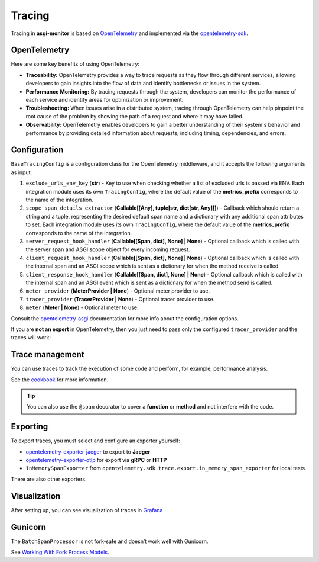 .. _OpenTelemetry: https://opentelemetry.io
.. _opentelemetry-sdk: https://opentelemetry.io/docs/languages/python/
.. _opentelemetry-asgi: https://opentelemetry-python-contrib.readthedocs.io/en/latest/instrumentation/asgi/asgi.html
.. _opentelemetry-exporter-jaeger: https://pypi.org/project/opentelemetry-exporter-jaeger/
.. _opentelemetry-exporter-otlp: https://pypi.org/project/opentelemetry-exporter-otlp/
.. _cookbook: https://opentelemetry.io/docs/languages/python/cookbook/
.. _Grafana: https://grafana.com

Tracing
==================

Tracing in **asgi-monitor** is based on OpenTelemetry_ and implemented via the opentelemetry-sdk_.

OpenTelemetry
~~~~~~~~~~~~~~~~~~

Here are some key benefits of using OpenTelemetry:

* **Traceability:** OpenTelemetry provides a way to trace requests as they flow through different services, allowing developers to gain insights into the flow of data and identify bottlenecks or issues in the system.

* **Performance Monitoring:** By tracing requests through the system, developers can monitor the performance of each service and identify areas for optimization or improvement.

* **Troubleshooting:** When issues arise in a distributed system, tracing through OpenTelemetry can help pinpoint the root cause of the problem by showing the path of a request and where it may have failed.

* **Observability:** OpenTelemetry enables developers to gain a better understanding of their system's behavior and performance by providing detailed information about requests, including timing, dependencies, and errors.

Configuration
~~~~~~~~~~~~~~~~~~

``BaseTracingConfig`` is a configuration class for the OpenTelemetry middleware, and it accepts the following arguments as input:

1. ``exclude_urls_env_key`` (**str**) - Key to use when checking whether a list of excluded urls is passed via ENV. Each integration module uses its own ``TracingConfig``, where the default value of the **metrics_prefix** corresponds to the name of the integration.

2. ``scope_span_details_extractor`` (**Callable[[Any], tuple[str, dict[str, Any]]]**) - Callback which should return a string and a tuple, representing the desired default span name and a dictionary with any additional span attributes to set. Each integration module uses its own ``TracingConfig``, where the default value of the **metrics_prefix** corresponds to the name of the integration.

3. ``server_request_hook_handler`` (**Callable[[Span, dict], None] | None**) - Optional callback which is called with the server span and ASGI scope object for every incoming request.

4. ``client_request_hook_handler`` (**Callable[[Span, dict], None] | None**) - Optional callback which is called with the internal span and an ASGI scope which is sent as a dictionary for when the method receive is called.

5. ``client_response_hook_handler`` (**Callable[[Span, dict], None] | None**) - Optional callback which is called with the internal span and an ASGI event which is sent as a dictionary for when the method send is called.

6. ``meter_provider`` (**MeterProvider | None**) - Optional meter provider to use.

7. ``tracer_provider`` (**TracerProvider | None**) - Optional tracer provider to use.

8. ``meter`` (**Meter | None**) - Optional meter to use.

Consult the opentelemetry-asgi_ documentation for more info about the configuration options.

If you are **not an expert** in OpenTelemetry, then you just need to pass only the configured ``tracer_provider`` and the traces will work:

.. code-block:: python
   :caption: Setting up TracingConfig

   from opentelemetry import trace
   from opentelemetry.exporter.otlp.proto.grpc.trace_exporter import OTLPSpanExporter
   from opentelemetry.sdk.resources import Resource
   from opentelemetry.sdk.trace import TracerProvider
   from opentelemetry.sdk.trace.export import BatchSpanProcessor
   from asgi_monitor.integrations.fastapi import TracingConfig


   resource = Resource.create(
       attributes={
           "service.name": "asgi-monitor",  # To identify the application
       },
   )
   tracer_provider = TracerProvider(resource=resource)
   trace.set_tracer_provider(tracer_provider)
   tracer_provider.add_span_processor(BatchSpanProcessor(OTLPSpanExporter(endpoint="http://asgi-monitor.tempo:4317")))

   trace_config = TracingConfig(tracer_provider=tracer_provider)

Trace management
~~~~~~~~~~~~~~~~~~

You can use traces to track the execution of some code and perform, for example, performance analysis.

See the cookbook_ for more information.

.. code-block:: python
   :caption: Trace management

   import asyncio
   from opentelemetry import trace

   tracer = trace.get_tracer(__name__)

   async def get_1000ms() -> dict:
       with tracer.start_as_current_span("sleep 0.1"):
           await asyncio.sleep(0.1)
           logger.error("sick")
       with tracer.start_as_current_span("sleep 0.2"):
           await asyncio.sleep(0.2)
           logger.error("still sick")
       with tracer.start_as_current_span("sleep 0.3"):
           await asyncio.sleep(0.3)
           logger.warning("normal")
       with tracer.start_as_current_span("sleep 0.4"):
           await asyncio.sleep(0.4)
           logger.info("full energy")
       return {"message": "ok", "status": "success"}

.. tip::

   You can also use the ``@span`` decorator to cover a **function** or **method** and not interfere with the code.

.. code-block:: python
   :caption: Using the @span decorator

   import asyncio
   from asgi_monitor.tracing import span

   @span(name="sleep", attributes={"duration": "1000ms"})
   async def get_1000ms() -> dict:
       await asyncio.sleep(1)
       logger.error("sleep")
       return {"message": "ok", "status": "success"}

   @span  # name: get_100ms, attributes: {}
   async def get_100ms() -> dict:
       await asyncio.sleep(0.1)
       logger.error("sleep")
       return {"message": "ok", "status": "success"}

Exporting
~~~~~~~~~~~~~~~~~~

To export traces, you must select and configure an exporter yourself:

* opentelemetry-exporter-jaeger_ to export to **Jaeger**
* opentelemetry-exporter-otlp_ for export via **gRPC** or **HTTP**
* ``InMemorySpanExporter`` from ``opentelemetry.sdk.trace.export.in_memory_span_exporter`` for local tests

There are also other exporters.


Visualization
~~~~~~~~~~~~~~~~~~

After setting up, you can see visualization of traces in Grafana_

.. image:: ../images/traces.png
   :alt: dashboard

Gunicorn
~~~~~~~~~~~~~~~~~~

The ``BatchSpanProcessor`` is not fork-safe and doesn’t work well with Gunicorn.

See `Working With Fork Process Models <https://opentelemetry-python.readthedocs.io/en/latest/examples/fork-process-model/README.html>`_.
